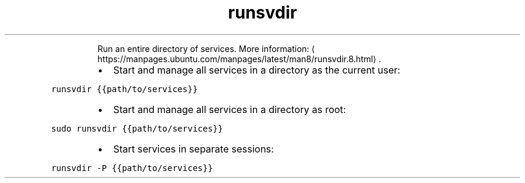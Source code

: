 .TH runsvdir
.PP
.RS
Run an entire directory of services.
More information: \[la]https://manpages.ubuntu.com/manpages/latest/man8/runsvdir.8.html\[ra]\&.
.RE
.RS
.IP \(bu 2
Start and manage all services in a directory as the current user:
.RE
.PP
\fB\fCrunsvdir {{path/to/services}}\fR
.RS
.IP \(bu 2
Start and manage all services in a directory as root:
.RE
.PP
\fB\fCsudo runsvdir {{path/to/services}}\fR
.RS
.IP \(bu 2
Start services in separate sessions:
.RE
.PP
\fB\fCrunsvdir \-P {{path/to/services}}\fR
